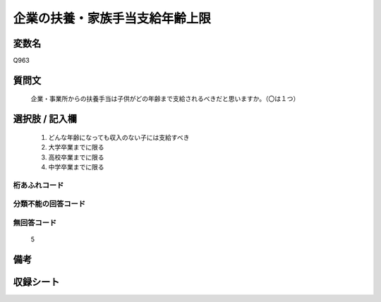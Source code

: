 .. title:: Q963
.. rst-cllass:: item
====================================================================================================
企業の扶養・家族手当支給年齢上限
====================================================================================================

.. rst-class:: varname
変数名
==================

Q963

.. rst-class:: question
質問文
==================


   企業・事業所からの扶養手当は子供がどの年齢まで支給されるべきだと思いますか。（〇は１つ）



.. rst-class:: answer
選択肢 / 記入欄
======================

  
     1. どんな年齢になっても収入のない子には支給すべき
  
     2. 大学卒業までに限る
  
     3. 高校卒業までに限る
  
     4. 中学卒業までに限る
  



.. rst-class:: overflow
桁あふれコード
-------------------------------
  


.. rst-class:: not_available
分類不能の回答コード
-------------------------------------
  


.. rst-class:: not_available
無回答コード
-------------------------------------
  5


.. rst-class:: bikou
備考
==================



.. rst-class:: include_sheet
収録シート
=======================================
.. hlist::
   :columns: 3
   
   
   * p4_4
   
   


.. index:: Q963